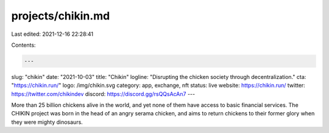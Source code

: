 projects/chikin.md
==================

Last edited: 2021-12-16 22:28:41

Contents:

.. code-block:: md

    ---
slug: "chikin"
date: "2021-10-03"
title: "Chikin"
logline: "Disrupting the chicken society through decentralization."
cta: "https://chikin.run/"
logo: /img/chikin.svg
category: app, exchange, nft
status: live
website: https://chikin.run/
twitter: https://twitter.com/chikindev
discord: https://discord.gg/rsQQsAcAn7
---

More than 25 billion chickens alive in the world, and yet none of them have access to basic financial services.
The CHIKIN project was born in the head of an angry serama chicken, and aims to return chickens to their former glory when they were mighty dinosaurs.


